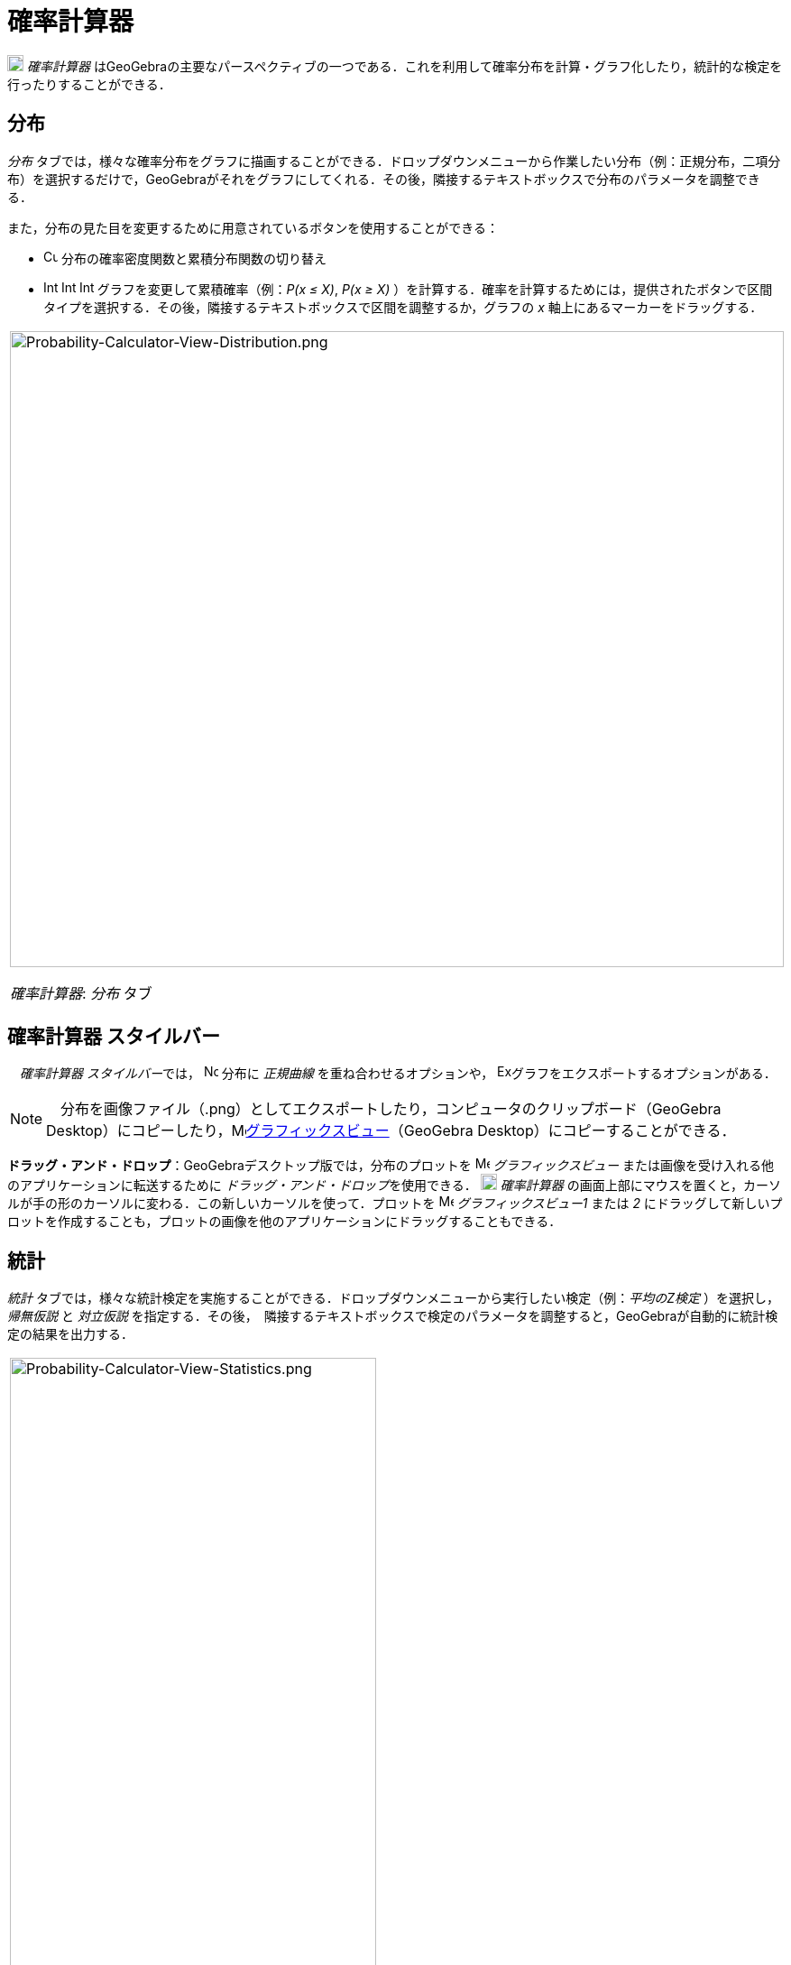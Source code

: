 = 確率計算器
:page-en: Probability_Calculator
ifdef::env-github[:imagesdir: /ja/modules/ROOT/assets/images]

image:18px-Menu_view_probability.svg.png[Menu view probability.svg,width=18,height=18] _確率計算器_
はGeoGebraの主要なパースペクティブの一つである．これを利用して確率分布を計算・グラフ化したり，統計的な検定を行ったりすることができる．

== 分布

_分布_
タブでは，様々な確率分布をグラフに描画することができる．ドロップダウンメニューから作業したい分布（例：正規分布，二項分布）を選択するだけで，GeoGebraがそれをグラフにしてくれる．その後，隣接するテキストボックスで分布のパラメータを調整できる．

また，分布の見た目を変更するために用意されているボタンを使用することができる：

* image:Cumulative_distribution.png[Cumulative distribution.png,width=16,height=16]
分布の確率密度関数と累積分布関数の切り替え
* image:Interval-left.png[Interval-left.png,width=16,height=16]
image:Interval-between.png[Interval-between.png,width=16,height=16]
image:Interval-right.png[Interval-right.png,width=16,height=16] グラフを変更して累積確率（例：_P(x ≤ X)_, _P(x ≥ X)_
）を計算する．確率を計算するためには，提供されたボタンで区間タイプを選択する．その後，隣接するテキストボックスで区間を調整するか，グラフの
_x_ 軸上にあるマーカーをドラッグする．

[width="100%",cols="100%",]
|===
a|
image:Probability-Calculator-View-Distribution.png[Probability-Calculator-View-Distribution.png,width=858,height=705]

_確率計算器_: _分布_ タブ

|===

== 確率計算器 スタイルバー

　__確率計算器 スタイルバー__では， image:Normal-overlay.png[Normal-overlay.png,width=16,height=16] 分布に _正規曲線_
を重ね合わせるオプションや，
image:Export16.png[Export16.png,width=16,height=16]グラフをエクスポートするオプションがある．

[NOTE]
====

　分布を画像ファイル（.png）としてエクスポートしたり，コンピュータのクリップボード（GeoGebra
Desktop）にコピーしたり，image:16px-Menu_view_graphics.svg.png[Menu view
graphics.svg,width=16,height=16]xref:/グラフィックスビュー.adoc[グラフィックスビュー]（GeoGebra
Desktop）にコピーすることができる．

====

*ドラッグ・アンド・ドロップ*：GeoGebraデスクトップ版では，分布のプロットを image:16px-Menu_view_graphics.svg.png[Menu
view graphics.svg,width=16,height=16] _グラフィックスビュー_ または画像を受け入れる他のアプリケーションに転送するために
__ドラッグ・アンド・ドロップ__を使用できる． image:18px-Menu_view_probability.svg.png[Menu view
probability.svg,width=18,height=18] _確率計算器_
の画面上部にマウスを置くと，カーソルが手の形のカーソルに変わる．この新しいカーソルを使って．プロットを
image:16px-Menu_view_graphics.svg.png[Menu view graphics.svg,width=16,height=16] __グラフィックスビュー1__ または _2_
にドラッグして新しいプロットを作成することも，プロットの画像を他のアプリケーションにドラッグすることもできる．

== 統計

_統計_ タブでは，様々な統計検定を実施することができる．ドロップダウンメニューから実行したい検定（例：_平均のZ検定_
）を選択し，_帰無仮説_ と _対立仮説_
を指定する．その後，　隣接するテキストボックスで検定のパラメータを調整すると，GeoGebraが自動的に統計検定の結果を出力する．

[width="100%",cols="100%",]
|===
a|
image:Probability-Calculator-View-Statistics.png[Probability-Calculator-View-Statistics.png,width=406,height=705]

_確率計算器_：_統計_ タブ

|===

